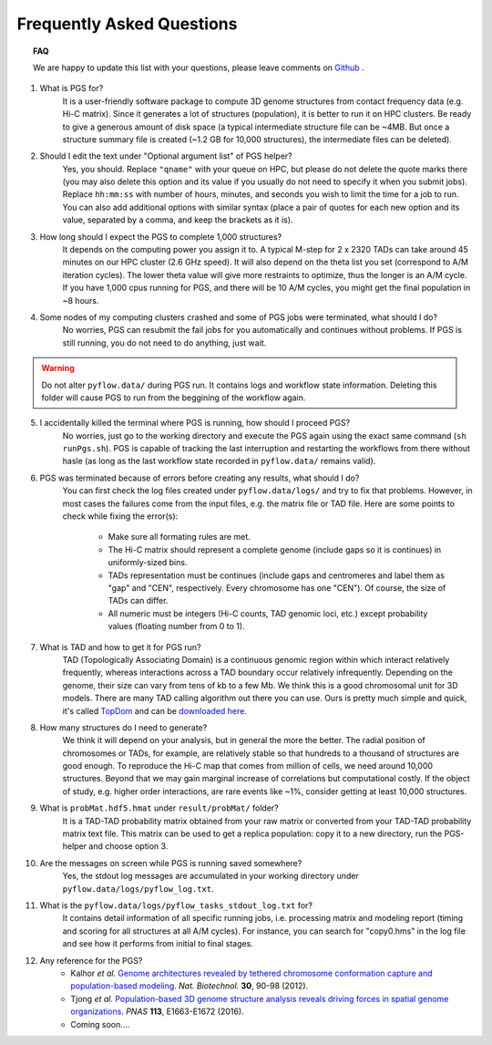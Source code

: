 Frequently Asked Questions
==========================


.. topic:: FAQ


    We are happy to update this list with your questions, please leave comments on `Github <https://github.com/alberlab/pgs>`_ .


1. What is PGS for?
    It is a user-friendly software package to compute 3D genome structures from contact frequency data (e.g. Hi-C matrix). Since it generates a lot of structures (population), it is better to run it on HPC clusters. Be ready to give a generous amount of disk space (a typical intermediate structure file can be ~4MB. But once a structure summary file is created (~1.2 GB for 10,000 structures), the intermediate files can be deleted).


2. Should I edit the text under "Optional argument list" of PGS helper?
    Yes, you should. Replace ``"qname"`` with your queue on HPC, but please do not delete the quote marks there (you may also delete this option and its value if you usually do not need to specify it when you submit jobs). Replace ``hh:mm:ss`` with number of hours, minutes, and seconds you wish to limit the time for a job to run. You can also add additional options with similar syntax (place a pair of quotes for each new option and its value, separated by a comma, and keep the brackets as it is).


3. How long should I expect the PGS to complete 1,000 structures?
    It depends on the computing power you assign it to. A typical M-step for 2 x 2320 TADs can take around 45 minutes on our HPC cluster (2.6 GHz speed). It will also depend on the theta list you set (correspond to A/M iteration cycles). The lower theta value will give more restraints to optimize, thus the longer is an A/M cycle. If you have 1,000 cpus running for PGS, and there will be 10 A/M cycles, you might get the final population in ~8 hours.


4. Some nodes of my computing clusters crashed and some of PGS jobs were terminated, what should I do?
    No worries, PGS can resubmit the fail jobs for you automatically and continues without problems. If PGS is still running, you do not need to do anything, just wait.

.. warning::  Do not alter ``pyflow.data/`` during PGS run. It contains logs and workflow state information. Deleting this folder will cause PGS to run from the beggining of the workflow again.


5. I accidentally killed the terminal where PGS is running, how should I proceed PGS?
    No worries, just go to the working directory and execute the PGS again using the exact same command (``sh runPgs.sh``). PGS is capable of tracking the last interruption and restarting the workflows from there without hasle (as long as the last workflow state recorded in ``pyflow.data/`` remains valid). 


6. PGS was terminated because of errors before creating any results, what should I do?
    You can first check the log files created under ``pyflow.data/logs/`` and try to fix that problems. However, in most cases the failures come from the input files, e.g. the matrix file or TAD file. 
    Here are some points to check while fixing the error(s):

        - Make sure all formating rules are met. 
        - The Hi-C matrix should represent a complete genome (include gaps so it is continues) in uniformly-sized bins.
        - TADs representation must be continues (include gaps and centromeres and label them as "gap" and "CEN", respectively. Every chromosome has one "CEN"). Of course, the size of TADs can differ.
        - All numeric must be integers (Hi-C counts, TAD genomic loci, etc.) except probability values (floating number from 0 to 1). 


#. What is TAD and how to get it for PGS run?
    TAD (Topologically Associating Domain) is a continuous genomic region within which interact relatively frequently, whereas interactions across a TAD boundary occur relatively infrequently. Depending on the genome, their size can vary from tens of kb to a few Mb. We think this is a good chromosomal unit for 3D models. There are many TAD calling algorithm out there you can use. Ours is pretty much simple and quick, it's called `TopDom <https://doi.org/10.1093/nar/gkv1505>`_ and can be `downloaded here <http://zhoulab.usc.edu/TopDom>`_.


#. How many structures do I need to generate?
    We think it will depend on your analysis, but in general the more the better. The radial position of chromosomes or TADs, for example, are relatively stable so that hundreds to a thousand of structures are good enough. To reproduce the Hi-C map that comes from million of cells, we need around 10,000 structures. Beyond that we may gain marginal increase of correlations but computational costly. If the object of study, e.g. higher order interactions, are rare events like ~1%, consider getting at least 10,000 structures.


#. What is ``probMat.hdf5.hmat`` under ``result/probMat/`` folder?
    It is a TAD-TAD probability matrix obtained from your raw matrix or converted from your TAD-TAD probability matrix text file. This matrix can be used to get a replica population: copy it to a new directory, run the PGS-helper and choose option 3.


#. Are the messages on screen while PGS is running saved somewhere?
    Yes, the stdout log messages are accumulated in your working directory under ``pyflow.data/logs/pyflow_log.txt``.


#. What is the ``pyflow.data/logs/pyflow_tasks_stdout_log.txt`` for?
    It contains detail information of all specific running jobs, i.e. processing matrix and modeling report (timing and scoring for all structures at all A/M cycles). For instance, you can search for "copy0.hms" in the log file and see how it performs from initial to final stages.



#. Any reference for the PGS?
    - Kalhor *et al.* `Genome architectures revealed by tethered chromosome conformation capture and population-based modeling <http://dx.doi.org/10.1038/nbt.2057>`_. *Nat. Biotechnol.* **30**, 90-98 (2012).
    - Tjong *et al.* `Population-based 3D genome structure analysis reveals driving forces in spatial genome organizations <http://dx.doi.org/10.1073/pnas.1512577113>`_. *PNAS* **113**, E1663-E1672 (2016).
    - Coming soon....






